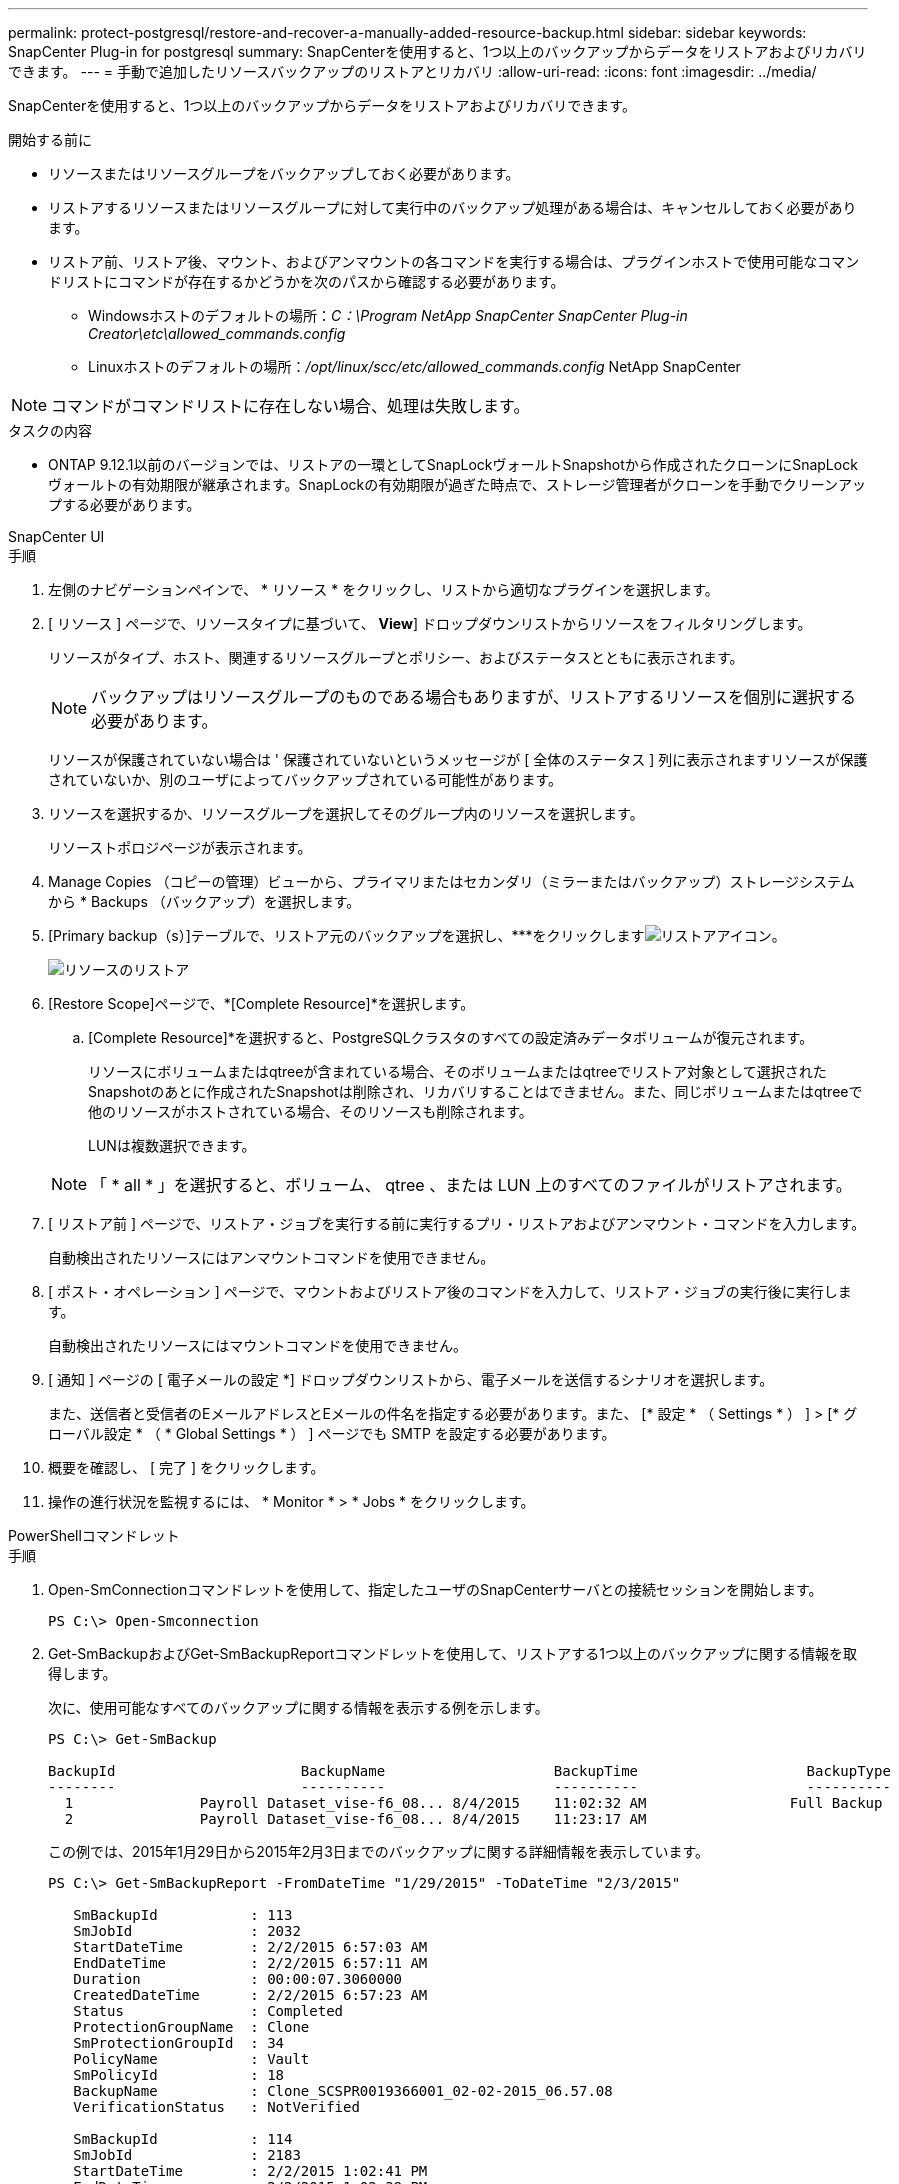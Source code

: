 ---
permalink: protect-postgresql/restore-and-recover-a-manually-added-resource-backup.html 
sidebar: sidebar 
keywords: SnapCenter Plug-in for postgresql 
summary: SnapCenterを使用すると、1つ以上のバックアップからデータをリストアおよびリカバリできます。 
---
= 手動で追加したリソースバックアップのリストアとリカバリ
:allow-uri-read: 
:icons: font
:imagesdir: ../media/


[role="lead"]
SnapCenterを使用すると、1つ以上のバックアップからデータをリストアおよびリカバリできます。

.開始する前に
* リソースまたはリソースグループをバックアップしておく必要があります。
* リストアするリソースまたはリソースグループに対して実行中のバックアップ処理がある場合は、キャンセルしておく必要があります。
* リストア前、リストア後、マウント、およびアンマウントの各コマンドを実行する場合は、プラグインホストで使用可能なコマンドリストにコマンドが存在するかどうかを次のパスから確認する必要があります。
+
** Windowsホストのデフォルトの場所：_C：\Program NetApp SnapCenter SnapCenter Plug-in Creator\etc\allowed_commands.config_
** Linuxホストのデフォルトの場所：_/opt/linux/scc/etc/allowed_commands.config_ NetApp SnapCenter





NOTE: コマンドがコマンドリストに存在しない場合、処理は失敗します。

.タスクの内容
* ONTAP 9.12.1以前のバージョンでは、リストアの一環としてSnapLockヴォールトSnapshotから作成されたクローンにSnapLockヴォールトの有効期限が継承されます。SnapLockの有効期限が過ぎた時点で、ストレージ管理者がクローンを手動でクリーンアップする必要があります。


[role="tabbed-block"]
====
.SnapCenter UI
--
.手順
. 左側のナビゲーションペインで、 * リソース * をクリックし、リストから適切なプラグインを選択します。
. [ リソース ] ページで、リソースタイプに基づいて、 *View*] ドロップダウンリストからリソースをフィルタリングします。
+
リソースがタイプ、ホスト、関連するリソースグループとポリシー、およびステータスとともに表示されます。

+

NOTE: バックアップはリソースグループのものである場合もありますが、リストアするリソースを個別に選択する必要があります。

+
リソースが保護されていない場合は ' 保護されていないというメッセージが [ 全体のステータス ] 列に表示されますリソースが保護されていないか、別のユーザによってバックアップされている可能性があります。

. リソースを選択するか、リソースグループを選択してそのグループ内のリソースを選択します。
+
リソーストポロジページが表示されます。

. Manage Copies （コピーの管理）ビューから、プライマリまたはセカンダリ（ミラーまたはバックアップ）ストレージシステムから * Backups （バックアップ）を選択します。
. [Primary backup（s）]テーブルで、リストア元のバックアップを選択し、***をクリックしますimage:../media/restore_icon.gif["リストアアイコン"]。
+
image::../media/restoring_resource.gif[リソースのリストア]

. [Restore Scope]ページで、*[Complete Resource]*を選択します。
+
.. [Complete Resource]*を選択すると、PostgreSQLクラスタのすべての設定済みデータボリュームが復元されます。
+
リソースにボリュームまたはqtreeが含まれている場合、そのボリュームまたはqtreeでリストア対象として選択されたSnapshotのあとに作成されたSnapshotは削除され、リカバリすることはできません。また、同じボリュームまたはqtreeで他のリソースがホストされている場合、そのリソースも削除されます。

+
LUNは複数選択できます。



+

NOTE: 「 * all * 」を選択すると、ボリューム、 qtree 、または LUN 上のすべてのファイルがリストアされます。

. [ リストア前 ] ページで、リストア・ジョブを実行する前に実行するプリ・リストアおよびアンマウント・コマンドを入力します。
+
自動検出されたリソースにはアンマウントコマンドを使用できません。

. [ ポスト・オペレーション ] ページで、マウントおよびリストア後のコマンドを入力して、リストア・ジョブの実行後に実行します。
+
自動検出されたリソースにはマウントコマンドを使用できません。

. [ 通知 ] ページの [ 電子メールの設定 *] ドロップダウンリストから、電子メールを送信するシナリオを選択します。
+
また、送信者と受信者のEメールアドレスとEメールの件名を指定する必要があります。また、 [* 設定 * （ Settings * ） ] > [* グローバル設定 * （ * Global Settings * ） ] ページでも SMTP を設定する必要があります。

. 概要を確認し、 [ 完了 ] をクリックします。
. 操作の進行状況を監視するには、 * Monitor * > * Jobs * をクリックします。


--
.PowerShellコマンドレット
--
.手順
. Open-SmConnectionコマンドレットを使用して、指定したユーザのSnapCenterサーバとの接続セッションを開始します。
+
[listing]
----
PS C:\> Open-Smconnection
----
. Get-SmBackupおよびGet-SmBackupReportコマンドレットを使用して、リストアする1つ以上のバックアップに関する情報を取得します。
+
次に、使用可能なすべてのバックアップに関する情報を表示する例を示します。

+
[listing]
----
PS C:\> Get-SmBackup

BackupId                      BackupName                    BackupTime                    BackupType
--------                      ----------                    ----------                    ----------
  1               Payroll Dataset_vise-f6_08... 8/4/2015    11:02:32 AM                 Full Backup
  2               Payroll Dataset_vise-f6_08... 8/4/2015    11:23:17 AM
----
+
この例では、2015年1月29日から2015年2月3日までのバックアップに関する詳細情報を表示しています。

+
[listing]
----
PS C:\> Get-SmBackupReport -FromDateTime "1/29/2015" -ToDateTime "2/3/2015"

   SmBackupId           : 113
   SmJobId              : 2032
   StartDateTime        : 2/2/2015 6:57:03 AM
   EndDateTime          : 2/2/2015 6:57:11 AM
   Duration             : 00:00:07.3060000
   CreatedDateTime      : 2/2/2015 6:57:23 AM
   Status               : Completed
   ProtectionGroupName  : Clone
   SmProtectionGroupId  : 34
   PolicyName           : Vault
   SmPolicyId           : 18
   BackupName           : Clone_SCSPR0019366001_02-02-2015_06.57.08
   VerificationStatus   : NotVerified

   SmBackupId           : 114
   SmJobId              : 2183
   StartDateTime        : 2/2/2015 1:02:41 PM
   EndDateTime          : 2/2/2015 1:02:38 PM
   Duration             : -00:00:03.2300000
   CreatedDateTime      : 2/2/2015 1:02:53 PM
   Status               : Completed
   ProtectionGroupName  : Clone
   SmProtectionGroupId  : 34
   PolicyName           : Vault
   SmPolicyId           : 18
   BackupName           : Clone_SCSPR0019366001_02-02-2015_13.02.45
   VerificationStatus   : NotVerified
----
. Restore-SmBackupコマンドレットを使用して、バックアップからデータをリストアします。
+
[listing]
----
Restore-SmBackup -PluginCode 'DummyPlugin' -AppObjectId 'scc54.sccore.test.com\DummyPlugin\NTP\DB1' -BackupId 269 -Confirm:$false
output:
Name                : Restore 'scc54.sccore.test.com\DummyPlugin\NTP\DB1'
Id                  : 2368
StartTime           : 10/4/2016 11:22:02 PM
EndTime             :
IsCancellable       : False
IsRestartable       : False
IsCompleted         : False
IsVisible           : True
IsScheduled         : False
PercentageCompleted : 0
Description         :
Status              : Queued
Owner               :
Error               :
Priority            : None
Tasks               : {}
ParentJobID         : 0
EventId             : 0
JobTypeId           :
ApisJobKey          :
ObjectId            : 0
PluginCode          : NONE
PluginName          :
----


コマンドレットで使用できるパラメータとその説明については、 RUN_Get-Help コマンド _NAME_ を実行して参照できます。または、を参照することもできます https://docs.netapp.com/us-en/snapcenter-cmdlets/index.html["SnapCenter ソフトウェアコマンドレットリファレンスガイド"^]。

--
====